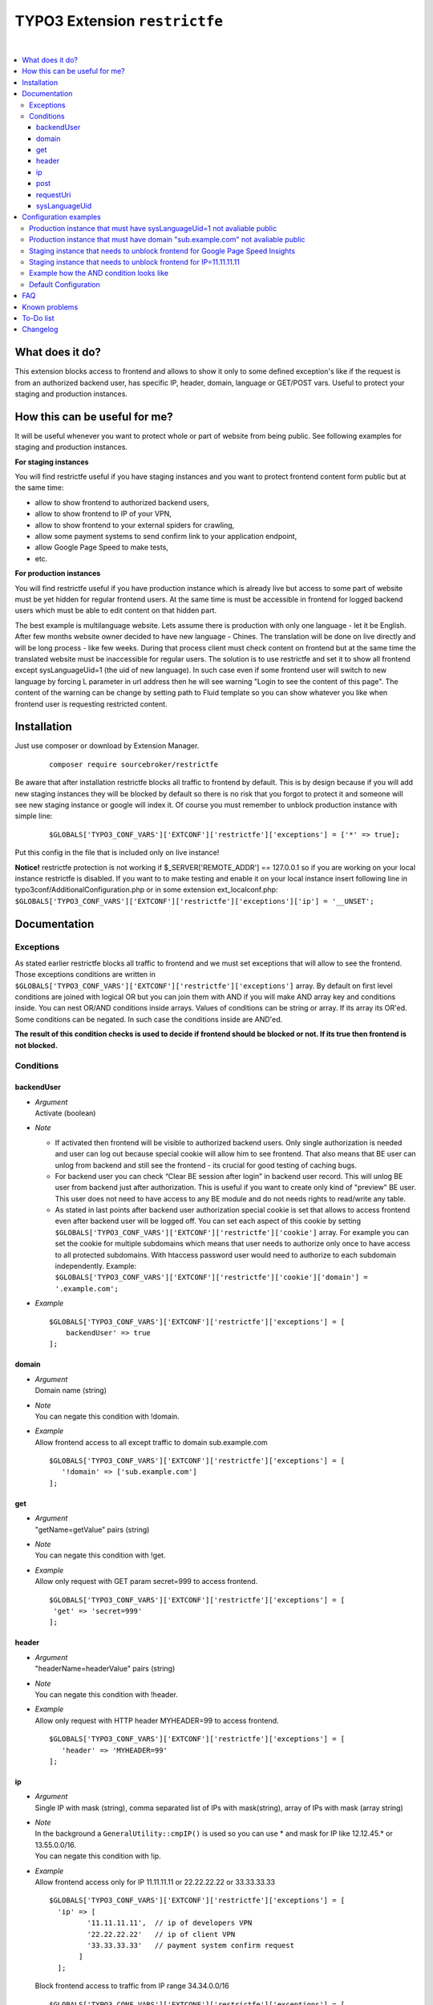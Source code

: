 TYPO3 Extension ``restrictfe``
==============================

.. image:: https://styleci.io/repos/80206848/shield?branch=master
    :target: https://styleci.io/repos/80206848

.. image:: https://poser.pugx.org/sourcebroker/restrictfe/d/monthly
    :target: https://packagist.org/packages/sourcebroker/restrictfe

.. image:: https://poser.pugx.org/sourcebroker/restrictfe/v/stable
    :target: https://packagist.org/packages/sourcebroker/restrictfe

.. image:: https://poser.pugx.org/sourcebroker/restrictfe/license
    :target: https://packagist.org/packages/sourcebroker/restrictfe

|

.. contents:: :local:

What does it do?
----------------

This extension blocks access to frontend and allows to show it
only to some defined exception's like if the request is from
an authorized backend user, has specific IP, header, domain, language
or GET/POST vars. Useful to protect your staging and production instances.

How this can be useful for me?
------------------------------

It will be useful whenever you want to protect whole or part of website
from being public. See following examples for staging and production
instances.

**For staging instances**

You will find restrictfe useful if you have staging instances and you want to
protect frontend content form public but at the same time:

* allow to show frontend to authorized backend users,
* allow to show frontend to IP of your VPN,
* allow to show frontend to your external spiders for crawling,
* allow some payment systems to send confirm link to your application endpoint,
* allow Google Page Speed to make tests,
* etc.

**For production instances**

You will find restrictfe useful if you have production instance which is
already live but access to some part of website must be yet hidden for
regular frontend users. At the same time is must be accessible in
frontend for logged backend users which must be able to edit content on
that hidden part.

The best example is multilanguage website. Lets assume there is
production with only one language - let it be English. After few months
website owner decided to have new language - Chines. The translation
will be done on live directly and will be long process - like few weeks.
During that process client must check content on frontend but at the
same time the translated website must be inaccessible for regular users.
The solution is to use restrictfe and set it to show all frontend except
sysLanguageUid=1 (the uid of new language). In such case even if some
frontend user will switch to new language by forcing L parameter in url
address then he will see warning "Login to see the content of this
page". The content of the warning can be change by setting path to Fluid
template so you can show whatever you like when frontend user is
requesting restricted content.

Installation
------------

Just use composer or download by Extension Manager.

 ::

    composer require sourcebroker/restrictfe

Be aware that after installation restrictfe blocks all traffic to
frontend by default. This is by design because if you will add new
staging instances they will be blocked by default so there is no risk
that you forgot to protect it and someone will see new staging instance
or google will index it. Of course you must remember to unblock
production instance with simple line:

 ::

    $GLOBALS['TYPO3_CONF_VARS']['EXTCONF']['restrictfe']['exceptions'] = ['*' => true];

Put this config in the file that is included only on live instance!

**Notice!**
restrictfe protection is not working if $_SERVER['REMOTE_ADDR'] == 127.0.0.1 so if you
are working on your local instance restrictfe is disabled. If you want to to make testing
and enable it on your local instance insert following line in typo3conf/AdditionalConfiguration.php
or in some extension ext_localconf.php:
``$GLOBALS['TYPO3_CONF_VARS']['EXTCONF']['restrictfe']['exceptions']['ip'] = '__UNSET';``


Documentation
-------------

Exceptions
~~~~~~~~~~

As stated earlier restrictfe blocks all traffic to frontend and we must
set exceptions that will allow to see the frontend. Those exceptions
conditions are written in
``$GLOBALS['TYPO3_CONF_VARS']['EXTCONF']['restrictfe']['exceptions']``
array. By default on first level conditions are joined with logical OR
but you can join them with AND if you will make AND array key and
conditions inside. You can nest OR/AND conditions inside arrays. Values
of conditions can be string or array. If its array its OR'ed. Some
conditions can be negated. In such case the conditions inside are
AND'ed.

**The result of this condition checks is used to decide if frontend
should be blocked or not. If its true then frontend is not blocked.**

Conditions
~~~~~~~~~~

backendUser
+++++++++++

- | *Argument*
  | Activate (boolean)

- *Note*

  - If activated then frontend will be visible to authorized backend
    users. Only single authorization is needed and user can log out
    because special cookie will allow him to see frontend. That also
    means that BE user can unlog from backend and still see the
    frontend - its crucial for good testing of caching bugs.

  - For backend user you can check “Clear BE session after login” in
    backend user record. This will unlog BE user from backend just
    after authorization. This is useful if you want to create only
    kind of "preview" BE user. This user does not need to have access
    to any BE module and do not needs rights to read/write any table.

  - As stated in last points after backend user authorization special
    cookie is set that allows to access frontend even after backend
    user will be logged off. You can set each aspect of this cookie by
    setting ``$GLOBALS['TYPO3_CONF_VARS']['EXTCONF']['restrictfe']['cookie']``
    array. For example you can set the cookie for multiple subdomains
    which means that user needs to authorize only once to have access
    to all protected subdomains. With htaccess password user would
    need to authorize to each subdomain independently. Example:
    ``$GLOBALS['TYPO3_CONF_VARS']['EXTCONF']['restrictfe']['cookie']['domain'] = '.example.com';``

- *Example*

  ::

   $GLOBALS['TYPO3_CONF_VARS']['EXTCONF']['restrictfe']['exceptions'] = [
       backendUser' => true
   ];

domain
++++++

- | *Argument*
  | Domain name (string)

- | *Note*
  | You can negate this condition with !domain.

- | *Example*
  | Allow frontend access to all except traffic to domain sub.example.com

  ::

    $GLOBALS['TYPO3_CONF_VARS']['EXTCONF']['restrictfe']['exceptions'] = [
       '!domain' => ['sub.example.com']
    ];

get
+++

- | *Argument*
  | "getName=getValue" pairs (string)

- | *Note*
  | You can negate this condition with !get.

- | *Example*
  | Allow only request with GET param secret=999 to access frontend.

  ::

   $GLOBALS['TYPO3_CONF_VARS']['EXTCONF']['restrictfe']['exceptions'] = [
    'get' => 'secret=999'
   ];

header
++++++

- | *Argument*
  | "headerName=headerValue" pairs (string)

- | *Note*
  | You can negate this condition with !header.

- | *Example*
  | Allow only request with HTTP header MYHEADER=99 to access frontend.

  ::

    $GLOBALS['TYPO3_CONF_VARS']['EXTCONF']['restrictfe']['exceptions'] = [
       'header' => 'MYHEADER=99'
    ];

ip
++

- | *Argument*
  | Single IP with mask (string), comma separated list of IPs with
    mask(string), array of IPs with mask (array string)

- | *Note*
  | In the background a ``GeneralUtility::cmpIP()`` is used so you can
    use \* and mask for IP like 12.12.45.\* or 13.55.0.0/16.
  | You can negate this condition with !ip.

- | *Example*
  | Allow frontend access only for IP 11.11.11.11 or 22.22.22.22 or 33.33.33.33

  ::

    $GLOBALS['TYPO3_CONF_VARS']['EXTCONF']['restrictfe']['exceptions'] = [
      'ip' => [
             '11.11.11.11',  // ip of developers VPN
             '22.22.22.22'   // ip of client VPN
             '33.33.33.33'   // payment system confirm request
           ]
      ];


  Block frontend access to traffic from IP range 34.34.0.0/16

  ::

       $GLOBALS['TYPO3_CONF_VARS']['EXTCONF']['restrictfe']['exceptions'] = [
           '!ip' => [
               '34.34.0.0/16', // some not trusted network
           ]
       ];

post
++++

-  | *Argument*
   | "getName=getValue" pairs (string)

-  | *Note*
   | You can negate this condition with !post.

-  | *Example*
   | Allow only request with POST param secret=999 to access frontend.

   ::

    $GLOBALS['TYPO3_CONF_VARS']['EXTCONF']['restrictfe']['exceptions'] = [
       'post' => 'secret=999'
    ];

requestUri
++++++++++

-  | *Argument*
   |  uri part after domain without leading slash (string)

-  | *Note*
   | You can negate this condition with !requestUri. The argument is search for only on begining of text.

-  | *Example*
   | Allow only request starting with api/ to be processed.

   ::

    $GLOBALS['TYPO3_CONF_VARS']['EXTCONF']['restrictfe']['exceptions'] = [
       'requestUri' => ['api/', 'api2/']
    ];


sysLanguageUid
++++++++++++++

-  | *Argument*
   | uid of language in TYPO3 (integer)

-  | *Note*
   | You can negate this condition with !sysLanguageUid.

-  | *Example*
   | Allow frontend access to all except traffic to language with uid 1.
     Useful on production instance when we want to add and translate new language.

   ::

     $GLOBALS['TYPO3_CONF_VARS']['EXTCONF']['restrictfe']['exceptions'] = ['!sysLanguageUid' => 1];

Configuration examples
----------------------

Some most useful real live configuration examples:

Production instance that must have sysLanguageUid=1 not avaliable public
~~~~~~~~~~~~~~~~~~~~~~~~~~~~~~~~~~~~~~~~~~~~~~~~~~~~~~~~~~~~~~~~~~~~~~~~

::

    $GLOBALS['TYPO3_CONF_VARS']['EXTCONF']['restrictfe']['exceptions'] = [
            '!sysLanguageUid' => 1,
    ];

Production instance that must have domain "sub.example.com" not avaliable public
~~~~~~~~~~~~~~~~~~~~~~~~~~~~~~~~~~~~~~~~~~~~~~~~~~~~~~~~~~~~~~~~~~~~~~~~~~~~~~~~

::

    $GLOBALS['TYPO3_CONF_VARS']['EXTCONF']['restrictfe']['exceptions'] = [
            '!domain' => 'sub.example.com',
    ];

Staging instance that needs to unblock frontend for Google Page Speed Insights
~~~~~~~~~~~~~~~~~~~~~~~~~~~~~~~~~~~~~~~~~~~~~~~~~~~~~~~~~~~~~~~~~~~~~~~~~~~~~~

::

    $GLOBALS['TYPO3_CONF_VARS']['EXTCONF']['restrictfe']['exceptions'] = [
           'get' => 'secret=91009123',
    ];

Then of course the url you give google for testing is:
https://www.example.com/?secret=91009123

Staging instance that needs to unblock frontend for IP=11.11.11.11
~~~~~~~~~~~~~~~~~~~~~~~~~~~~~~~~~~~~~~~~~~~~~~~~~~~~~~~~~~~~~~~~~~~~~~~~~~~~~~~~~

::

    $GLOBALS['TYPO3_CONF_VARS']['EXTCONF']['restrictfe']['exceptions'] = [
          'ip' => '11.11.11.11',
    ];

Example how the AND condition looks like
~~~~~~~~~~~~~~~~~~~~~~~~~~~~~~~~~~~~~~~~

ip and header are AND'ed. array values inside ip and header are OR'ed.

::

    $GLOBALS['TYPO3_CONF_VARS']['EXTCONF']['restrictfe']['exceptions'] = [
            'AND' => [
                 'ip' => [
                    '66.249.64.0/19'
                    '66.249.44.0/19'
                    ],
                 'header' => [
                    'HTTP_USER_AGENT=Google Page Speed Insights'
                    'HTTP_USER_AGENT=Google Page Speed'
                   ],
                 ]
            ]
    ];


Default Configuration
~~~~~~~~~~~~~~~~~~~~~

By default following configuration is applied. You can change every
element of this array using ``$GLOBALS['TYPO3_CONF_VARS']['EXTCONF']['restrictfe']``

::

  [
    'templatePath' => ExtensionManagementUtility::siteRelPath('restrictfe').'Resources/Private/Templates/Restricted.html',
    'cookie'       => [
        'expire'   => time() + 86400 * 30,
        'path'     => '/',
        'domain'   => null,
        'secure' => ((int)$GLOBALS['TYPO3_CONF_VARS']['SYS']['cookieSecure'] === 1 || GeneralUtility::getIndpEnv('TYPO3_SSL')),
        'httponly' => $GLOBALS['TYPO3_CONF_VARS']['SYS']['cookieHttpOnly'],
    ],
    'exceptions' => [
        'backendUser' => true,
        'ip'          => '127.0.0.1',
    ],
  ];


FAQ
---

-  **Extension does not work. The frontend is not blocked at all. What is wrong?**
   Be sure you are logged from BE and the cookie "restrictfe" is deleted. Remember also that
   restrictfe protection is not working if $_SERVER['REMOTE_ADDR'] == 127.0.0.1 so if you
   are working on your local instance restrictfe is disabled. To enable it on your local instance
   insert folowing line:
   ``$GLOBALS['TYPO3_CONF_VARS']['EXTCONF']['restrictfe']['exceptions']['ip'] = '__UNSET';``

-  **I am logged out from BE but still frontend is not blocked, why?**
   From 3.0.0. version after first successful login a cookie is set
   (name tx\_restrictfe). If that cookie is present then user do not
   have to authorize again. So delete that cookie and then your frontend
   should be blocked again.


Known problems
--------------

None.

To-Do list
----------

1. Add userFunc for conditions
2. Add pregmatch for all conditions like '~domain'
3. Add support for detecting browser language to see proper lang on
   "you must log to see the website" warning screen.
4. Make unit tests for conditions array.


Changelog
---------

See https://github.com/sourcebroker/restrictfe/blob/master/CHANGELOG.rst
